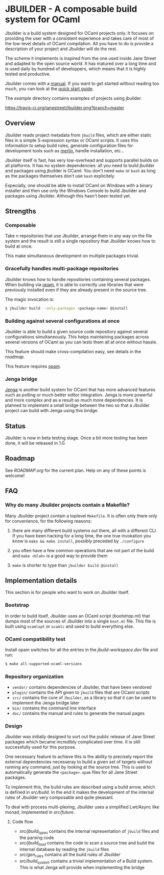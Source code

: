 * JBUILDER - A composable build system for OCaml

Jbuilder is a build system designed for OCaml projects only. It
focuses on providing the user with a consistent experience and takes
care of most of the low-level details of OCaml compilation. All you
have to do is provide a description of your project and Jbuilder will
do the rest.

The scheme it implements is inspired from the one used inside Jane
Street and adapted to the open source world. It has matured over a
long time and is used daily by hundred of developpers, which means
that it is highly tested and productive.

Jbuilder comes with a [[./doc/manual.org][manual]]. If you want to get started without
reading too much, you can look at the [[./doc/quick-start.org][quick start guide]].

The [[example]] directory contains examples of projects using jbuilder.

[[https://travis-ci.org/janestreet/jbuilder][https://travis-ci.org/janestreet/jbuilder.png?branch=master]]

** Overview

Jbuilder reads project metadata from =jbuild= files, which are either
static files in a simple S-expression syntax or OCaml scripts. It uses
this information to setup build rules, generate configuration files
for development tools such as [[https://github.com/ocaml/merlin][merlin]], handle installation, etc...

Jbuilder itself is fast, has very low-overhead and supports parallel
builds on all platforms. It has no system dependencies: all you need
to build jbuilder and packages using jbuilder is OCaml. You don't need
=make= or =bash= as long as the packages themselves don't use =bash=
explicitely.

Especially, one should be able to install OCaml on Windows with a
binary installer and then use only the Windows Console to build
Jbuilder and packages using Jbuilder. Although this hasn't been tested
yet.

** Strengths

*** Composable

Take n repositories that use Jbuilder, arrange them in any way on the
file system and the result is still a single repository that Jbuilder
knows how to build at once.

This make simultaneous development on multiple packages trivial.

*** Gracefully handles multi-package repositories

Jbuilder knows how to handle repositories containing several
packages. When building via [[https://opam.ocaml.org/][opam]], it is able to correctly use
libraries that were previously installed even if they are already
present in the source tree.

The magic invocation is:

#+begin_src sh
$ jbuilder build --only-packages <package-name> @install
#+end_src

*** Building against several configurations at once

Jbuilder is able to build a given source code repository against
several configurations simultaneously. This helps maintaining packages
across several versions of OCaml as you can tests them all at once
without hassle.

This feature should make cross-compilation easy, see details in the
[[ROADMAP.org][roadmap]].

This feature requires [[https://opam.ocaml.org/][opam]].

*** Jenga bridge

[[https://github.com/janestreet/jenga][Jenga]] is another build system for OCaml that has more advanced
features such as polling or much better editor integration. Jenga is
more powerful and more complex and as a result as much more
dependencies.  It is planned to implement a small bridge between the
two so that a Jbuilder project can build with Jenga using this bridge.

** Status

Jbuilder is now in beta testing stage. Once a bit more testing has
been done, it will be released in 1.0.

** Roadmap

See [[ROADMAP.org]] for the current plan. Help on any of these points is
welcome!

** FAQ

*** Why do many Jbuilder projects contain a Makefile?

Many Jbuilder project contain a toplevel =Makefile=. It is often only
there only for convenience, for the following reasons:

1. there are many different build systems out there, all with a
   different CLI. If you have been hacking for a long time, the one
   true invokation you know is =make && make install=, possibly
   preceded by =./configure=

2. you often have a few common operations that are not part of the
   build and =make <blah>= is a good way to provide them

3. =make= is shorter to type than =jbuilder build @install=

** Implementation details

This section is for people who want to work on Jbuilder itself.

*** Bootstrap

In order to build itself, Jbuilder uses an OCaml script ([[bootstrap.ml]])
that dumps most of the sources of Jbuilder into a single =boot.ml=
file. This file is built using =ocamlopt= or =ocamlc= and used to
build everything else.

*** OCaml compatibility test

Install opam switches for all the entries in the [[jbuild-workspace.dev]]
file and run:

#+begin_src sh
$ make all-supported-ocaml-versions
#+end_src

*** Repository organization

- =vendor/= contains dependencies of Jbuilder, that have been vendored
- =plugin/= contains the API given to =jbuild= files that are OCaml
  scripts
- =src/= contains the core of =Jbuilder=, as a library so that it can
  be used to implement the Jenga bridge later
- =bin/= contains the command line interface
- =doc/= contains the manual and rules to generate the manual pages

*** Design

Jbuilder was initially designed to sort out the public release of Jane
Street packages which became incredibly complicated over time. It is
still successfully used for this purpose.

One necessary feature to achieve this is the ability to precisely
report the external dependencies necesseray to build a given set of
targets without running any command, just by looking at the source
tree. This is used to automatically generate the =<package>.opam=
files for all Jane Street packages.

To implement this, the build rules are described using a build arrow,
which is defined in [[src/build.mli][src/build]]. In the end it makes the development
of the internal rules of Jbuilder very composable and quite pleasant.

To deal with process multi-plexing, Jbuilder uses a simplified
Lwt/Async like monad, implemented in [[src/future.mli][src/future]].

**** Code flow

- [[src/jbuild_types.ml][src/jbuild_types]] contains the internal representation of =jbuild=
  files and the parsing code
- [[src/jbuild_load.ml][src/jbuild_load]] contains the code to scan a source tree and build
  the internal database by reading the =jbuild= files
- [[src/gen_rules.ml][src/gen_rules]] contains all the build rules of Jbuilder
- [[src/build_system.ml][src/build_system]] contains a trivial implementation of a Build
  system. This is what Jenga will provide when implementing the bridge
